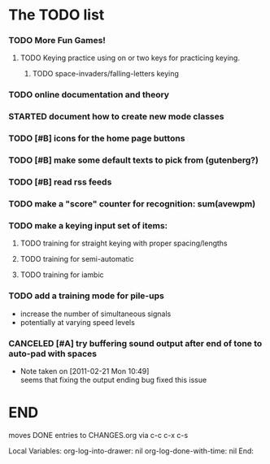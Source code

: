 * The TODO list
*** TODO More Fun Games!
***** TODO Keying practice using on or two keys for practicing keying.
******* TODO space-invaders/falling-letters keying
*** TODO online documentation and theory
*** STARTED document how to create new mode classes
*** TODO [#B] icons for the home page buttons
*** TODO [#B] make some default texts to pick from (gutenberg?)
*** TODO [#B] read rss feeds
*** TODO make a "score" counter for recognition: sum(avewpm)
*** TODO make a keying input set of items:
***** TODO training for straight keying with proper spacing/lengths
***** TODO training for semi-automatic
***** TODO training for iambic
*** TODO add a training mode for pile-ups
    + increase the number of simultaneous signals
    + potentially at varying speed levels
*** CANCELED [#A] try buffering sound output after end of tone to auto-pad with spaces
    - Note taken on [2011-02-21 Mon 10:49] \\
      seems that fixing the output ending bug fixed this issue
* END
  moves DONE entries to CHANGES.org via c-c c-x c-s
#+ARCHIVE: CHANGES.org::* Next Version: 0.6
#+STARTUP: nologdone nologrefile

Local Variables:
org-log-into-drawer: nil
org-log-done-with-time: nil
End:
